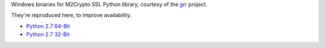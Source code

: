Windows binaries for M2Crypto SSL Python library, courtesy of the `grr <https://code.google.com/p/grr/wiki/BuildingWindowsClient#M2Crypto>`_ project.

They're reproduced here, to improve availability.

- `Python 2.7 64-Bit <M2Crypto-0.21.1-openssl-1.0.1c-py2.7-win-amd64.zip?raw=true>`_
- `Python 2.7 32-Bit <M2Crypto-0.21.1-openssl-1.0.1e-py2.7-win32.zip?raw=true>`_
